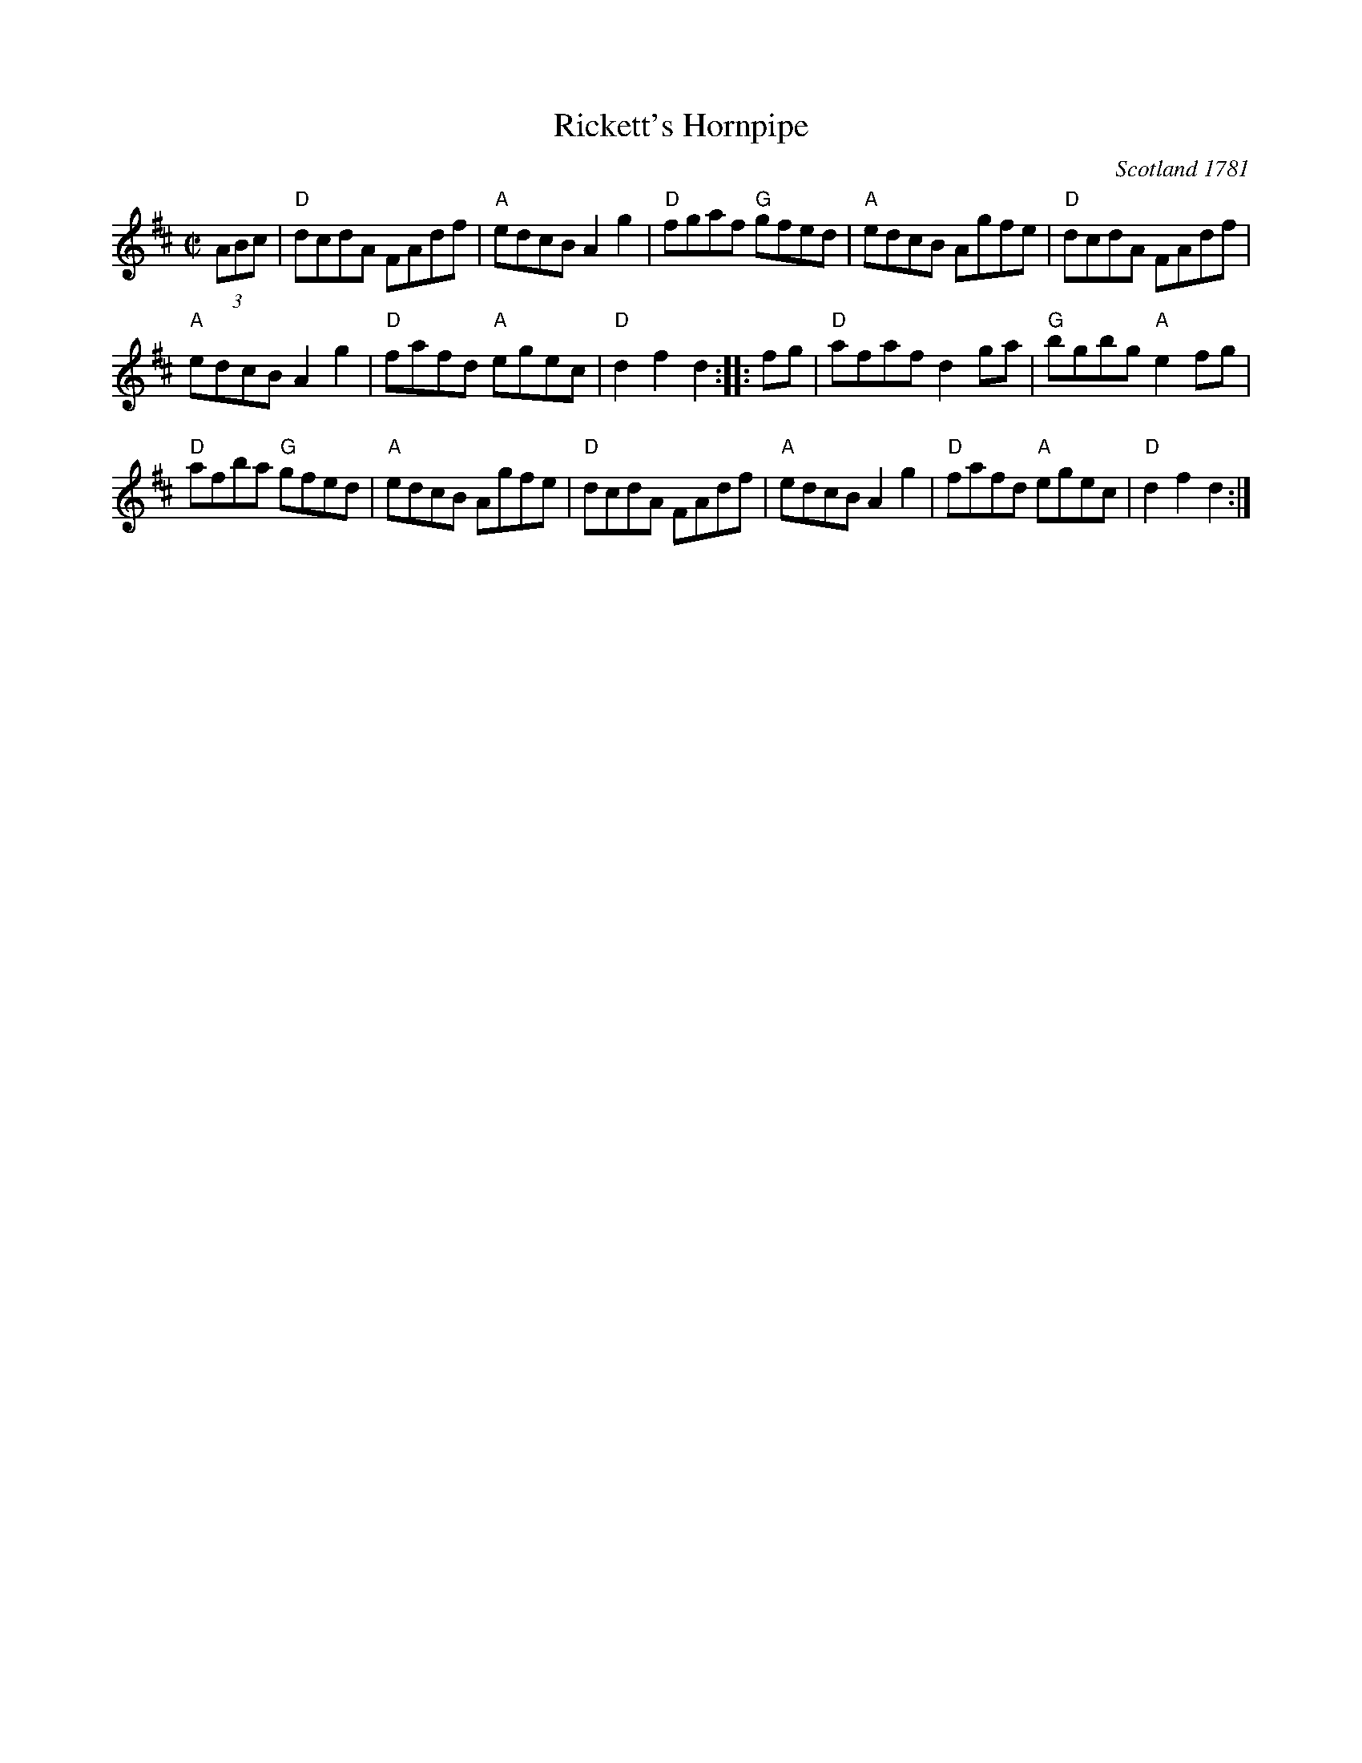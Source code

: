 X:1
T: Rickett's Hornpipe
O: Scotland 1781
B: Alexander McGlashan's "Collection of Scots Measures", 1781
M: C|
Z:
R: reel
K: D
(3ABc |\
"D"dcdA FAdf | "A"edcB A2g2 | "D"fgaf "G"gfed | "A"edcB Agfe | "D"dcdA FAdf |
"A"edcB A2g2 | "D"fafd "A"egec | "D"d2f2 d2 :: fg | "D"afaf d2ga | "G"bgbg "A"e2fg |
"D"afba "G"gfed | "A"edcB Agfe | "D"dcdA FAdf | "A"edcB A2g2 | "D"fafd "A"egec | "D"d2f2 d2 :| 
